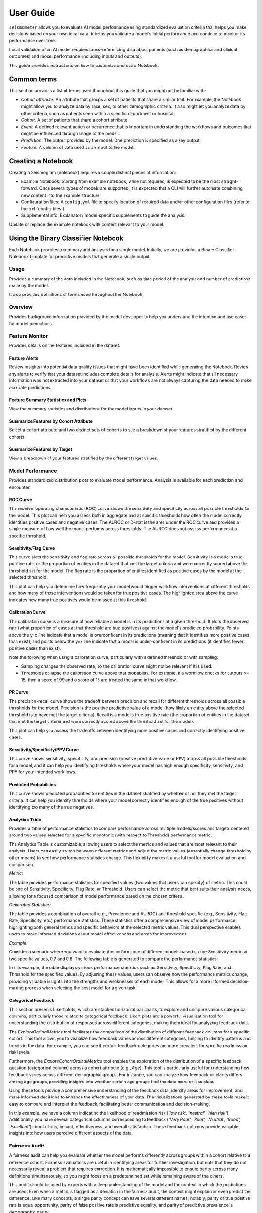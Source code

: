 .. _user_guide:

==========
User Guide
==========

``seismometer`` allows you to evaluate AI model performance using standardized evaluation criteria that helps you
make decisions based on your own local data. It helps you
validate a model's initial performance and continue to monitor its
performance over time.

Local validation of an AI model requires cross-referencing data about
patients (such as demographics and clinical outcomes) and model
performance (including inputs and outputs).

This guide provides instructions on how to customize and use a Notebook.

Common terms
============

This section provides a list of terms used throughout this guide that
you might not be familiar with:

-  *Cohort attribute*. An attribute that groups a set of patients that
   share a similar trait. For example, the Notebook might allow you to
   analyze data by race, sex, or other demographic criteria. It also
   might let you analyze data by other criteria, such as patients seen
   within a specific department or hospital.

-  *Cohort*. A set of patients that share a cohort attribute.

-  *Event*. A defined relevant action or occurrence that is important in
   understanding the workflows and outcomes that might be influenced
   through usage of the model.

-  *Prediction*. The output provided by the model. One prediction is
   specified as a key output.

-  *Feature*. A column of data used as an input to the model.

Creating a Notebook
=====================

Creating a Seismogram (notebook) requires a couple distinct pieces of information:

- Example Notebook: Starting from example notebook, while not required, is expected to be the most straight-forward. Once several types of models are supported, it is expected that a CLI will further automate combining new content into the example structure.
- Configuration files: A ``config.yml`` file to specify location of required data and/or other configuration files (refer to the :ref:`config-files`).
- Supplemental info: Explanatory model-specific supplements to guide the analysis.

Update or replace the example notebook with content relevant to your model.


Using the Binary Classifier Notebook
====================================

Each Notebook provides a summary and analysis for a single model.
Initially, we are providing a Binary Classifier Notebook template for
predictive models that generate a single output.

Usage
-----

Provides a summary of the data included in the Notebook, such as time
period of the analysis and number of predictions made by the model.

It also provides definitions of terms used throughout the Notebook.

Overview
--------

Provides background information provided by the model developer to help
you understand the intention and use cases for model predictions.

Feature Monitor
---------------

Provides details on the features included in the dataset.

Feature Alerts
~~~~~~~~~~~~~~

Review insights into potential data quality issues that might have been
identified while generating the Notebook. Review any alerts to verify
that your dataset includes complete details for analysis. Alerts might
indicate that all necessary information was not extracted into your
dataset or that your workflows are not always capturing the data needed
to make accurate predictions.

Feature Summary Statistics and Plots
~~~~~~~~~~~~~~~~~~~~~~~~~~~~~~~~~~~~

View the summary statistics and distributions for the model inputs in
your dataset.


Summarize Features by Cohort Attribute
~~~~~~~~~~~~~~~~~~~~~~~~~~~~~~~~~~~~~~

Select a cohort attribute and two distinct sets of cohorts to see a
breakdown of your features stratified by the different cohorts.

Summarize Features by Target
~~~~~~~~~~~~~~~~~~~~~~~~~~~~

View a breakdown of your features stratified by the different target
values.

Model Performance
-----------------

Provides standardized distribution plots to evaluate model performance.
Analysis is available for each prediction and encounter.

ROC Curve
~~~~~~~~~

The receiver operating characteristic (ROC) curve shows the sensitivity
and specificity across all possible thresholds for the model. This plot
can help you assess both in aggregate and at specific thresholds how
often the model correctly identifies positive cases and negative cases.
The AUROC or C-stat is the area under the ROC curve and provides a single measure
of how well the model performs across thresholds. The AUROC does not
assess performance at a specific threshold.

.. image:: media/ROC.png
   :alt: A graph of the ROC with the AUROC included
   :width: 3.5in

Sensitivity/Flag Curve
~~~~~~~~~~~~~~~~~~~~~~

This curve plots the sensitivity and flag rate across all possible
thresholds for the model. Sensitivity is a model's true positive rate,
or the proportion of entities in the dataset that met the target
criteria and were correctly scored above the threshold set for the
model. The flag rate is the proportion of entities identified as
positive cases by the model at the selected threshold.

This plot can help you determine how frequently your model would trigger
workflow interventions at different thresholds and how many of those
interventions would be taken for true positive cases. The highlighted
area above the curve indicates how many true positives would be missed
at this threshold.

.. image:: media/sensitivity_flagrate.png
   :alt: A graph of sensitivity versus flag rate
   :width: 3.5in

Calibration Curve
~~~~~~~~~~~~~~~~~

The calibration curve is a measure of how reliable a model is in its
predictions at a given threshold. It plots the observed rate (what
proportion of cases at that threshold are true positives) against the
model's predicted probability. Points above the y=x line indicate that a
model is overconfident in its predictions (meaning that it identifies
more positive cases than exist), and points below the y=x line indicate
that a model is under-confident in its predictions (it identifies fewer
positive cases than exist).

Note the following when using a calibration curve, particularly with a
defined threshold or with sampling:

-  Sampling changes the observed rate, so the calibration curve might
   not be relevant if it is used.

-  Thresholds collapse the calibration curve above that probability. For
   example, if a workflow checks for outputs >= 15, then a score of 99
   and a score of 15 are treated the same in that workflow.

.. image:: media/observed_rate_predicted_probability.png
   :alt: A graph of the calibration curve with vertical lines representing key thresholds
   :width: 3.5in

PR Curve
~~~~~~~~

The precision-recall curve shows the tradeoff between precision and
recall for different thresholds across all possible thresholds for the
model. Precision is the positive predictive value of a model (how likely
an entity above the selected threshold is to have met the target
criteria). Recall is a model's true positive rate (the proportion of
entities in the dataset that met the target criteria and were correctly
scored above the threshold set for the model).

This plot can help you assess the tradeoffs between identifying more
positive cases and correctly identifying positive cases.

.. image:: media/ppv_sensitivity.png
   :alt: A graph of PPV versus sensitivity
   :width: 3.5in

Sensitivity/Specificity/PPV Curve
~~~~~~~~~~~~~~~~~~~~~~~~~~~~~~~~~

This curve shows sensitivity, specificity, and precision (positive
predictive value or PPV) across all possible thresholds for a model, and
it can help you identifying thresholds where your model has high enough
specificity, sensitivity, and PPV for your intended workflows.

.. image:: media/threshold_metric.png
   :alt: A graph of sensitivity, specificity, and PPV
   :width: 3.5in

Predicted Probabilities
~~~~~~~~~~~~~~~~~~~~~~~

This curve shows predicted probabilities for entities in the dataset
stratified by whether or not they met the target criteria. It can help
you identify thresholds where your model correctly identifies enough of
the true positives without identifying too many of the true negatives.

.. image:: media/predicted_count.png
   :width: 3.5in

Analytics Table
~~~~~~~~~~~~~~~

Provides a table of performance statistics to compare performance across
multiple models/scores and targets centered around two values selected
for a specific monotonic (with respect to Threshold) performance metric.

The Analytics Table is customizable, allowing users to select the metrics
and values that are most relevant to their analysis. Users can easily
switch between different metrics and adjust the metric values (essentially
change threshold by other means) to see how performance statistics change.
This flexibility makes it a useful tool for model evaluation and comparison.

*Metric:*

The table provides performance statistics for specified values
(two values that users can specify) of metric. This could be one of 
Sensitivity, Specificity, Flag Rate, or Threshold. Users can select the
metric that best suits their analysis needs, allowing for a focused
comparison of model performance based on the chosen criteria.

*Generated Statistics:*

The table provides a combination of overall (e.g., Prevalence and AUROC)
and threshold specific (e.g., Sensitivity, Flag Rate, Specificity, etc.)
performance statistics. These statistics offer a comprehensive view of
model performance, highlighting both general trends and specific behaviors
at the selected metric values. This dual perspective enables users to make
informed decisions about model effectiveness and areas for improvement.

*Example:* 

Consider a scenario where you want to evaluate the performance of different
models based on the Sensitivity metric at two specific values, 0.7 and 0.8.
The following table is generated to compare the performance statistics:

.. image:: media/analytics_table.png
   :width: 7in

In this example, the table displays various performance statistics such as
Sensitivity, Specificity, Flag Rate, and Threshold for the specified values.
By adjusting these values, users can observe how the performance metrics
change, providing valuable insights into the strengths and weaknesses of
each model. This allows for a more informed decision-making process when
selecting the best model for a given task.

Categorical Feedback
~~~~~~~~~~~~~~~~~~~~

This section presents Likert plots, which are stacked horizontal bar charts, to 
explore and compare various categorical columns, particularly those related to 
categorical feedback. Likert plots are a powerful visualization tool for 
understanding the distribution of responses across different categories, making 
them ideal for analyzing feedback data.

The `ExploreOrdinalMetrics` tool facilitates the comparison of the distribution 
of different feedback columns for a specific cohort. This tool allows you to 
visualize how feedback varies across different categories, helping to identify 
patterns and trends in the data. For example, you can see if certain feedback 
categories are more prevalent for specific readmission risk levels.

Furthermore, the `ExploreCohortOrdinalMetrics` tool enables the exploration of 
the distribution of a specific feedback question (categorical column) across a 
cohort attribute (e.g., `Age`). This tool is particularly useful for understanding 
how feedback varies across different demographic groups. For instance, you can 
analyze how feedback on clarity differs among age groups, providing insights into 
whether certain age groups find the data more or less clear.

Using these tools provide a comprehensive understanding of the feedback 
data, identify areas for improvement, and make informed decisions to enhance the 
effectiveness of your data. The visualizations generated by these tools make it 
easy to compare and interpret the feedback, facilitating better communication and 
decision-making.

.. image:: media/likert_plot.png
   :alt: A Likert plot showing categorical feedback
   :width: 7in

In this example, we have a column indicating the likelihood of readmission risk 
(`'low risk', 'neutral', 'high risk'`). Additionally, you have several categorical 
columns corresponding to feedback (`'Very Poor', 'Poor', 'Neutral', 'Good', 
'Excellent'`) about clarity, impact, effectiveness, and overall satisfaction. These 
feedback columns provide valuable insights into how users perceive different aspects 
of the data.

Fairness Audit
--------------

A fairness audit can help you evaluate whether the model performs
differently across groups within a cohort relative to a reference
cohort. Fairness evaluations are useful in identifying areas
for further investigation, but note that they do not necessarily reveal a
problem that requires correction. It is mathematically impossible to
ensure parity across many definitions simultaneously, so you might focus
on a predetermined set while remaining aware of the others.

This audit should be used by experts with a deep understanding of the
model and the context in which the predictions are used. Even when a
metric is flagged as a deviation in the fairness audit, the context
might explain or even predict the difference. Like many
concepts, a single parity concept can have several different names;
notably, parity of true positive rate is equal opportunity, parity of
false positive rate is predictive equality, and parity of predictive
prevalence is demographic parity.

A fairness audit gives an overview of parity across all defined groups
for each cohort attribute. The majority group is the
baseline and a statistic for all observations in the other groups is
compared. A fairness threshold such as 25% is then used to classify the
ratio of each group to the reference. The metric of interest is calculated on the default
group and the cohort under comparison. The resulting ratio (comparison/default) is then
compared against the allowed bounds determined by the fairness threshold.
The bound determined by 1 + threshold above, and 1 / (1 + threshold) below,
so that a fairness threshold of 0.25 sets the upper bound at 1.25 times larger,
or a 25% increase in the metric. Since the lower bound is checked
with the reciprocal, this would result in a 20% decrease.

The visualization is a table showing the overall metrics, and icons
indicating default, within bounds, or out of bounds. Note that comparison
across columns is not always exact due to potential differences in the
included observations from missing information.

.. image:: media/fairness_table_binary_classifier.png
   :alt: A table of metrics showing variation across cohort subgroups
   :width: 7in

Cohort Analysis
---------------

Breaks down the overall analysis by various cohorts defined for the
model.

Performance by Cohort
~~~~~~~~~~~~~~~~~~~~~

Select a cohort and one or more subgroups to see a breakdown of common model
performance statistics across thresholds and cohort attributes. The plots show
sensitivity, specificity, proportion of flagged entities, PPV, and NPV.

Outcomes
--------

Trend Comparison
~~~~~~~~~~~~~~~~

The goal of operationalizing models is to improve outcomes so analyzing
only model performance is usually too narrow a view to take. This
section shows broader indicators such as outcomes in relation to the
assisted intervention actions. Plots trend selected events split out
against the selected cohorts to reveal associations between
interventions that the model is helping drive and the outcomes that the
intervention helps modify.

.. image:: media/outcomes.png
   :alt: A graph showing different colored lines Description
      automatically generated
   :width: 7.5in

Lead Time Analysis
~~~~~~~~~~~~~~~~~~

View the amount of time that a prediction provides before an event of
interest. These analyses implicitly restrict data to the positive
cohort, as that is expected to be the time the event occurs. The
visualization uses standard violin plots where a density estimate is shown as a filled
region and quartile and whiskers inside that area. When the cohorts overlap significantly,
this indicates the model is providing equal opportunity for action to be
taken based on the outputs across the cohort groups.

.. image:: media/time_lead_analysis.png
   :alt: A graph with colorful rectangular bars Description
      automatically generated with medium confidence
   :width: 5in

Customizing the Notebook
========================

You can customize the Notebook as needed by running Python code. This
section includes tasks for common updates that you might make within the
Notebook.

.. _config-files:

Create Configuration Files
--------------------------

Configuration files provide the instructions and details needed to create
the Notebook for your dataset. It can be provided in one or several YAML
files. The configuration includes several sections:

-  Definitions for the columns included in the predictions table,
   including the column name, data type, definition, and display
   name.

-  Definitions of the events included in the events table.

-  Data usage definitions, including primary and secondary IDs, primary targets
   and output, relevant features, cohorts to allow for selection, abd outcome
   events to show in the Notebook.

-  Other information to define which files contain the information needed for the Notebook

Create a Data Dictionary
------------------------

The data dictionary is a set of datatypes, friendly names, and definitions for
columns in your dataset. As of the current version of ``seismometer``, this configuration
is not strictly required.

.. code-block:: yaml

   # dictionary.yml
   # Can be separated into two files, this has both predictions and events
   # This should describe the data available, but not necessarily used
   predictions:
      - name: patient_nbr
        dtype: str
        definition: The patient identifier.
      - name: encounter_id
        dtype: str
        definition: The contact identifier.
      - name: LGBM_score
        dtype: float
        display_name: Readmission Risk
        definition: |
           The Score of the model.
      - name: ScoringTime
        dtype: datetime
        display_name: Prediction Time
        definition: |
           The time at which the prediction was made.
      - name: age
        dtype: category
        display_name: Age
        definition: The age group of the patient.

   events:
      - name: TargetLabel
        display_name: 30 days readmission
        definition: |
           A binary indicator of whether the diabetes patient was readmitted within 30 days of discharge
        dtype: int

Note that even with a binary event, it is generally more convenient to use an int or even float datatype.

Create Usage Configuration
--------------------------

The usage configuration helps ``seismometer`` understand what different elements
in your dataset are `used` for and is defined in a single YAML file. Here you will label
identifier columns, score columns, features to load and analyze, features to use as cohorts,
and how to merge in events. Events are typically stored in a separate dataset so they can be
flexibly merged multiple times based on different definitions. Events typically encompass
targets, interventions, and outcomes associated with an entity.

.. code-block:: yaml

   # usage_config.yml
   data_usage:
      # Define the keys used to identify an output;
      entity_id: patient_nbr # required
      context_id: encounter_id # optional, secondary grouper
      # Each use case must define a primary output and target
      # Output should be in the predictions table but target may be a display name of a windowed event
      primary_output: LGBM_score
      primary_target: Readmitted within 30 Days
      # Predict time indicates the column for timestamp associated with the row
      predict_time: ScoringTime
      # Features, when present, will reduce the data loaded from predictions.
      # It does NOT need to include cohorts our outputs specified elsewhere
      features:
         - admission_type_id
         - num_medications
         - num_procedures
      # This list defines available cohort options for the default selectors
      cohorts:
         - source: age
           display_name: Age
         - source: race
           display_name: Race
         - source: gender
           display_name: Gender
      # The event_table allows mapping of event columns to those expected by the tool
      # The table must have the entity_id column and may have context_id column if being used
      event_table:
         type: Type
         time: EventTime
         value: Value
      # Events define what types of events to merge into analyses
      # Windowing defines the range of time prior to the event where predictions are considered
      # On initial load, the events data are merged into a single frame alongside predictions, with
      # those columns appearing empty if events only occur outside the window.
      events:
         - source: TargetLabel
           display_name: Readmitted within 30 Days
           window_hr: 6
           offset_hr: 0
           usage: target
           # How to combine multiple *scores* for a context_id when analyzing this event
           aggregation_method: max
      # Minimum group size to be included in the analysis
      censor_min_count: 10

.. seealso::
   A separate events dataset is not required, and can be avoided if you do not need
   to include events other than the target. See: :ref:`no_events_dataset`

Create Resource Configuration
-----------------------------

The resource config is used to define the location of other configuration files
and the underlying datasets that will be loaded into ``seismometer``, and is
defined in a single YAML file.

.. code-block:: yaml

   # config.yml
   other_info:
      # Path to the file containing how to interpret data during run
      usage_config: "usage_config.yml"
      # Name of the template to use during generation
      template: "binary"
      # Directory to write info during the notebook run
      info_dir: "outputs"
      # These two definitions define all the columns available
      event_definition: "dictionary.yml"
      prediction_definition: "dictionary.yml"
      # These are the paths to the data itself; currently expect typed parquet
      data_dir: "data"
      event_path: "events.parquet"
      prediction_path: "predictions.parquet"
      metadata_path: "metadata.json"


Create Metadata Configuration
-----------------------------

The metadata configuration is used to define two pieces of metadata about the model:
the model's name and any configured thresholds. It is typically defined in a
``metadata.json`` file and can be referenced in ``config.yml`` using the
``metadata_path`` field.

.. code-block:: json

   {
      "modelname": "Risk of Readmission for Patients with Diabetes",
      "thresholds": [0.65, 0.3]
   }

Modifying the Analysis Data
---------------------------

When possible it is better to supplement the data upstream from seismometer, such as during data extraction, and have predictions and events files contain everything that is needed for analysis.
Inevitably, there will be times when this is not possible and you need additional transformations to be done prior to most of the notebook running.

In this situation, you should modify the first cell of your notebook to run a custom startup method instead of ``run_startup``.
The general outline of what the code should do is the same but will take advantage of the post_load_fn hook.
First, create a :py:func:`~seismometer.data.loader.ConfigFrameHook` (accepts a :py:class:`~seismometer.configuration.config.ConfigProvider`) and a pd.DataFrame and outputs a pd.DataFrame) that can modify the standard Seismogram frame to the desired state.
Then, follow the pattern of normal startup but specify your function in the :py:func:`~seismometer.data.loader.loader_factory`:

.. code-block:: python

   import seismometer as sm

   def custom_post_load_fn(config: sm.ConfigProvider, df: pd.DataFrame) -> pd.DataFrame:
      df["SameAB"] = df["A"] == df["B"]
      return df

   def my_startup(config_path="."):
      config = sm.ConfigProvider(config_path)
      loader = loader_factory(config, post_load_fn=custom_post_load_fn)
      sg = sm.Seismogram(config, loader)
      sg.load_data()

The benefit of this approach over manipulating the frame later is that the Seismogram can be considered frozen.
Among other things, this means any Seismograph notebooks cells do not have a dependence on order and can be run multiple times.


Create Custom Visualizations
----------------------------

You can create custom controls that allow users to interact with the data via a set of
standardized controls. The :py:mod:`seismometer.controls.explore` module contains several ``Exploration*``
widgets you can use for housing custom visualizations, see :ref:`custom-visualization-controls`.

.. image:: media/custom_plot_control.png
   :alt: A custom control, allowing a user to select a cohort and display a heatmap restricted to that cohort.
   :width: 4.5in

To add your own custom visualization, you need a function that takes the same signature as the Exploration widget, and
it should return a displayable object. If using matplotlib, you can use the :py:func:`~seismometer.plot.mpl.decorators.render_as_svg`
decorator to convert the plot to an SVG, for the control to display.
This will close the plot/figure after saving to prevent the plot from displaying twice.

The following example shows how to create the visualization above.

.. code-block:: python

   import seaborn as sns
   import matplotlib.pyplot as plt

   # Control allowing users to specify a score, target, threshold, and cohort.
   from seismometer.api.explore import ExplorationModelSubgroupEvaluationWidget
   # Converts matplotlib figure to SVG for display within the control's output
   from seismometer.plot.mpl.decorators import render_as_svg
   # Filter our data based on a specified cohort
   from seismometer.data.filter import FilterRule


   @render_as_svg # convert figure to svg for display
   def plot_heat_map(
         cohort_dict: dict[str,tuple], # cohort columns and allowable values
         target_col: str, # the model target column
         score_col: str,  # the model output column (score)
         thresholds: tuple[float], # a list of thresholds to consider
         *,
         per_context: bool # if a plot groups scores by context
         ) -> plt.Figure:
      # The signature of the function must match the ExplorationWidget's expected signature
      # This example does not use the `per_context` parameter, but it must be included in the signature
      # to match ExplorationModelSubgroupEvaluationWidget's expectations.

      # These three rows select the data from the seismogram based on the cohort_dict
      sg = sm.Seismogram()
      cohort_filter = FilterRule.from_cohort_dictionary(cohort_dict) # Use only rows that match the cohort
      data = cohort_filter.filter(sg.dataframe)

      xcol = "age"
      ycol = "num_procedures"
      hue = score_col

      data = data[[xcol, ycol, hue]] # select only the columns we need
      data = data.groupby([xcol, ycol], observed=False)[[hue]].agg('mean').reset_index()
      data = data.pivot(index=ycol, columns=xcol, values=hue)

      ax = plt.axes()
      sns.heatmap(data = data, cbar_kws= {'label': hue}, ax = ax, vmin=min(thresholds), vmax=max(thresholds), cmap="crest")
      ax.set_title(f"Heatmap of {hue} for {cohort_filter}",  wrap=True, fontsize=10)
      plt.tight_layout()
      return plt.gcf()

   ExplorationModelSubgroupEvaluationWidget("Heatmap", plot_heat_map) #generates the overall widget.

The function ``plot_heat_map`` creates a heatmap of the mean of the score column for each subgroup of the cohort, based on
the fixed columns ``age`` and ``num_procedures``.
